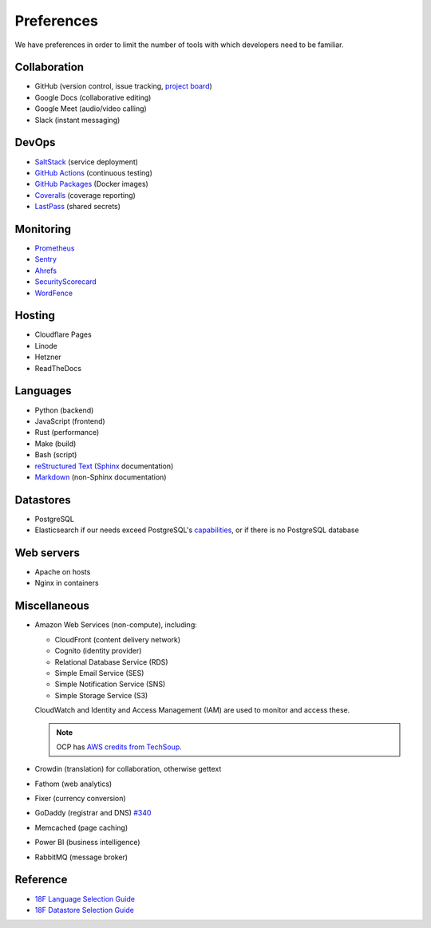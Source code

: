 Preferences
===========

We have preferences in order to limit the number of tools with which developers need to be familiar.

Collaboration
-------------

-  GitHub (version control, issue tracking, `project board <https://docs.github.com/en/issues/organizing-your-work-with-project-boards/managing-project-boards/about-project-boards>`__)
-  Google Docs (collaborative editing)
-  Google Meet (audio/video calling)
-  Slack (instant messaging)

.. _devops:

DevOps
------

-  `SaltStack <https://docs.saltproject.io>`__ (service deployment)
-  `GitHub Actions <https://docs.github.com/en/actions>`__ (continuous testing)
-  `GitHub Packages <https://docs.github.com/en/packages>`__ (Docker images)
-  `Coveralls <https://coveralls.io/github/open-contracting>`__ (coverage reporting)
-  `LastPass <https://lastpass.com/vault/>`__ (shared secrets)

Monitoring
----------

.. seealso::

   `Monitoring <https://ocdsdeploy.readthedocs.io/en/latest/reference/#monitoring>`__ in the Deploy documentation

-  `Prometheus <https://prometheus.io>`__
-  `Sentry <https://sentry.io>`__
-  `Ahrefs <https://ahrefs.com>`__
-  `SecurityScorecard <https://securityscorecard.com>`__
-  `WordFence <https://www.wordfence.com>`__

Hosting
-------

.. seealso::

   `Hosting <https://ocdsdeploy.readthedocs.io/en/latest/reference/#hosting>`__ in the Deploy documentation

-  Cloudflare Pages
-  Linode
-  Hetzner
-  ReadTheDocs

Languages
---------

-  Python (backend)
-  JavaScript (frontend)
-  Rust (performance)
-  Make (build)
-  Bash (script)
-  `reStructured Text <https://www.sphinx-doc.org/en/master/usage/restructuredtext/basics.html>`__ (`Sphinx <https://www.sphinx-doc.org/en/master/>`__ documentation)
-  `Markdown <https://commonmark.org>`__ (non-Sphinx documentation)

Datastores
----------

-  PostgreSQL
-  Elasticsearch if our needs exceed PostgreSQL's `capabilities <https://www.postgresql.org/docs/current/textsearch.html>`__, or if there is no PostgreSQL database

Web servers
-----------

-  Apache on hosts
-  Nginx in containers

Miscellaneous
-------------

-  Amazon Web Services (non-compute), including:

   -  CloudFront (content delivery network)
   -  Cognito (identity provider)
   -  Relational Database Service (RDS)
   -  Simple Email Service (SES)
   -  Simple Notification Service (SNS)
   -  Simple Storage Service (S3)

   CloudWatch and Identity and Access Management (IAM) are used to monitor and access these.

   .. note:: OCP has `AWS credits from TechSoup <https://www.techsoup.org/amazon-web-services>`__.

-  Crowdin (translation) for collaboration, otherwise gettext
-  Fathom (web analytics)
-  Fixer (currency conversion)
-  GoDaddy (registrar and DNS) `#340 <https://github.com/open-contracting/deploy/issues/340>`__
-  Memcached (page caching)
-  Power BI (business intelligence)
-  RabbitMQ (message broker)

Reference
---------

-  `18F Language Selection Guide <https://engineering.18f.gov/language-selection/>`__
-  `18F Datastore Selection Guide <https://engineering.18f.gov/datastore-selection/>`__
